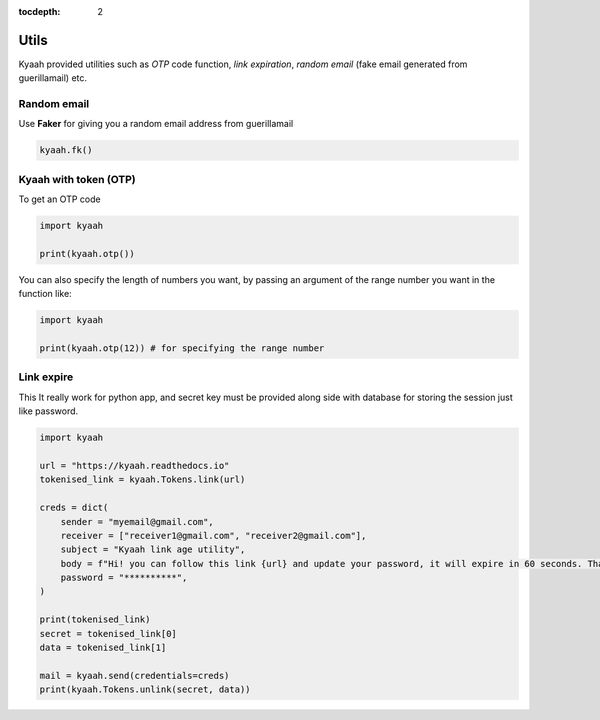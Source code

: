 :tocdepth: 2

Utils
#####

Kyaah provided utilities such as `OTP` code function, `link expiration`, `random email` (fake email generated from guerillamail) etc.

Random email
------------

Use **Faker** for giving you a random email address from guerillamail

.. code-block:: python
    
    kyaah.fk()

Kyaah with token (OTP)
----------------------

To get an OTP code

.. code-block:: python

    import kyaah

    print(kyaah.otp())

You can also specify the length of numbers you want, by passing an argument of the range number you want in the function like:

.. code-block:: python

    import kyaah

    print(kyaah.otp(12)) # for specifying the range number

Link expire
-----------

This It really work for python app, and secret key must be provided along side with database for storing the session just like password.

.. code-block:: python
    
    import kyaah

    url = "https://kyaah.readthedocs.io"
    tokenised_link = kyaah.Tokens.link(url)

    creds = dict(
        sender = "myemail@gmail.com",
        receiver = ["receiver1@gmail.com", "receiver2@gmail.com"],
        subject = "Kyaah link age utility",
        body = f"Hi! you can follow this link {url} and update your password, it will expire in 60 seconds. Thank you!",
        password = "**********",
    )

    print(tokenised_link)
    secret = tokenised_link[0]
    data = tokenised_link[1]
    
    mail = kyaah.send(credentials=creds)
    print(kyaah.Tokens.unlink(secret, data))

